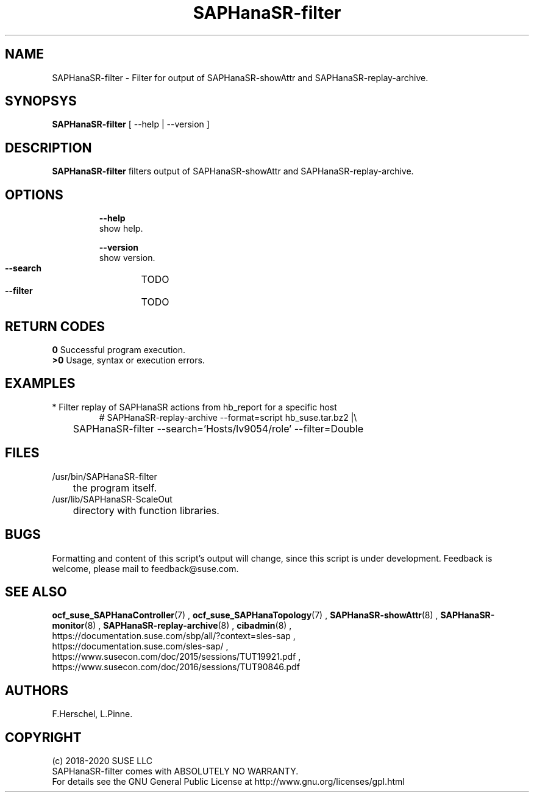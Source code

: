 .\" Version: 0.170.0
.\"
.TH SAPHanaSR-filter 8 "04 Jun 2020" "" "SAPHanaSR-filter.8"
.\"
.SH NAME
SAPHanaSR-filter \- Filter for output of SAPHanaSR-showAttr and SAPHanaSR-replay-archive.
.\"
.SH SYNOPSYS
\fBSAPHanaSR-filter\fR [ --help | --version ]
.br
.\"\fBSAPHanaSR-monitor\fR TODO 
.\"
.SH DESCRIPTION
\fBSAPHanaSR-filter\fP filters output of SAPHanaSR-showAttr and SAPHanaSR-replay-archive. 
.\" TODO description
.\"
.SH OPTIONS
.HP
\fB --help\fR
        show help.
.HP
\fB --version\fR
        show version.
.HP
\fB --search\fR
	TODO
.HP
\fB --filter\fR
	TODO
.\" TODO more options
.\"
.SH RETURN CODES
.B 0
Successful program execution.
.br
.B >0
Usage, syntax or execution errors.
.\"
.SH EXAMPLES
.TP
* Filter replay of SAPHanaSR actions from hb_report for a specific host
# SAPHanaSR-replay-archive --format=script hb_suse.tar.bz2 |\\
.br
	SAPHanaSR-filter --search='Hosts/lv9054/role' --filter=Double
.\"
.SH FILES
.TP
/usr/bin/SAPHanaSR-filter
	the program itself.
.TP
/usr/lib/SAPHanaSR-ScaleOut
	directory with function libraries.
.\"
.SH BUGS
Formatting and content of this script's output will change, since this
script is under development.
Feedback is welcome, please mail to feedback@suse.com.
.\"
.SH SEE ALSO
\fBocf_suse_SAPHanaController\fP(7) , \fBocf_suse_SAPHanaTopology\fP(7) ,
\fBSAPHanaSR-showAttr\fP(8) , \fBSAPHanaSR-monitor\fP(8) , \fBSAPHanaSR-replay-archive\fP(8) ,
\fBcibadmin\fP(8) , 
.br
https://documentation.suse.com/sbp/all/?context=sles-sap ,
.br
https://documentation.suse.com/sles-sap/ ,
.br
https://www.susecon.com/doc/2015/sessions/TUT19921.pdf ,
.br
https://www.susecon.com/doc/2016/sessions/TUT90846.pdf
.\" TODO SUSECON 2020
.\"
.SH AUTHORS
F.Herschel, L.Pinne.
.\"
.SH COPYRIGHT
.br
(c) 2018-2020 SUSE LLC
.br
SAPHanaSR-filter comes with ABSOLUTELY NO WARRANTY.
.br
For details see the GNU General Public License at
http://www.gnu.org/licenses/gpl.html
.\"
